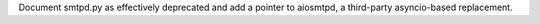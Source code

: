 Document smtpd.py as effectively deprecated and add a pointer to aiosmtpd, a
third-party asyncio-based replacement.
